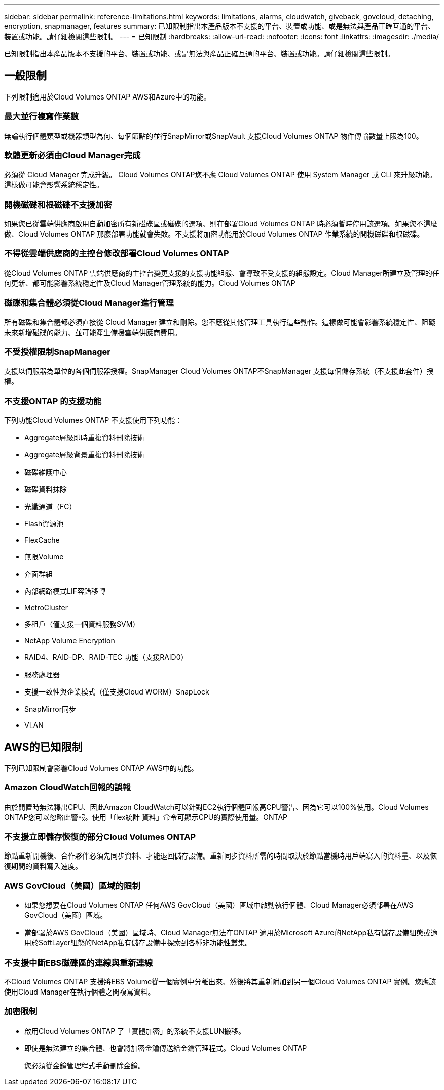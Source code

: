---
sidebar: sidebar 
permalink: reference-limitations.html 
keywords: limitations, alarms, cloudwatch, giveback, govcloud, detaching, encryption, snapmanager, features 
summary: 已知限制指出本產品版本不支援的平台、裝置或功能、或是無法與產品正確互通的平台、裝置或功能。請仔細檢閱這些限制。 
---
= 已知限制
:hardbreaks:
:allow-uri-read: 
:nofooter: 
:icons: font
:linkattrs: 
:imagesdir: ./media/


[role="lead"]
已知限制指出本產品版本不支援的平台、裝置或功能、或是無法與產品正確互通的平台、裝置或功能。請仔細檢閱這些限制。



== 一般限制

下列限制適用於Cloud Volumes ONTAP AWS和Azure中的功能。



=== 最大並行複寫作業數

無論執行個體類型或機器類型為何、每個節點的並行SnapMirror或SnapVault 支援Cloud Volumes ONTAP 物件傳輸數量上限為100。



=== 軟體更新必須由Cloud Manager完成

必須從 Cloud Manager 完成升級。 Cloud Volumes ONTAP您不應 Cloud Volumes ONTAP 使用 System Manager 或 CLI 來升級功能。這樣做可能會影響系統穩定性。



=== 開機磁碟和根磁碟不支援加密

如果您已從雲端供應商啟用自動加密所有新磁碟區或磁碟的選項、則在部署Cloud Volumes ONTAP 時必須暫時停用該選項。如果您不這麼做、Cloud Volumes ONTAP 那麼部署功能就會失敗。不支援將加密功能用於Cloud Volumes ONTAP 作業系統的開機磁碟和根磁碟。



=== 不得從雲端供應商的主控台修改部署Cloud Volumes ONTAP

從Cloud Volumes ONTAP 雲端供應商的主控台變更支援的支援功能組態、會導致不受支援的組態設定。Cloud Manager所建立及管理的任何更新、都可能影響系統穩定性及Cloud Manager管理系統的能力。Cloud Volumes ONTAP



=== 磁碟和集合體必須從Cloud Manager進行管理

所有磁碟和集合體都必須直接從 Cloud Manager 建立和刪除。您不應從其他管理工具執行這些動作。這樣做可能會影響系統穩定性、阻礙未來新增磁碟的能力、並可能產生備援雲端供應商費用。



=== 不受授權限制SnapManager

支援以伺服器為單位的各個伺服器授權。SnapManager Cloud Volumes ONTAP不SnapManager 支援每個儲存系統（不支援此套件）授權。



=== 不支援ONTAP 的支援功能

下列功能Cloud Volumes ONTAP 不支援使用下列功能：

* Aggregate層級即時重複資料刪除技術
* Aggregate層級背景重複資料刪除技術
* 磁碟維護中心
* 磁碟資料抹除
* 光纖通道（FC）
* Flash資源池
* FlexCache
* 無限Volume
* 介面群組
* 內部網路模式LIF容錯移轉
* MetroCluster
* 多租戶（僅支援一個資料服務SVM）
* NetApp Volume Encryption
* RAID4、RAID-DP、RAID-TEC 功能（支援RAID0）
* 服務處理器
* 支援一致性與企業模式（僅支援Cloud WORM）SnapLock
* SnapMirror同步
* VLAN




== AWS的已知限制

下列已知限制會影響Cloud Volumes ONTAP AWS中的功能。



=== Amazon CloudWatch回報的誤報

由於閒置時無法釋出CPU、因此Amazon CloudWatch可以針對EC2執行個體回報高CPU警告、因為它可以100%使用。Cloud Volumes ONTAP您可以忽略此警報。使用「flex統計 資料」命令可顯示CPU的實際使用量。ONTAP



=== 不支援立即儲存恢復的部分Cloud Volumes ONTAP

節點重新開機後、合作夥伴必須先同步資料、才能退回儲存設備。重新同步資料所需的時間取決於節點當機時用戶端寫入的資料量、以及恢復期間的資料寫入速度。



=== AWS GovCloud（美國）區域的限制

* 如果您想要在Cloud Volumes ONTAP 任何AWS GovCloud（美國）區域中啟動執行個體、Cloud Manager必須部署在AWS GovCloud（美國）區域。
* 當部署於AWS GovCloud（美國）區域時、Cloud Manager無法在ONTAP 適用於Microsoft Azure的NetApp私有儲存設備組態或適用於SoftLayer組態的NetApp私有儲存設備中探索到各種非功能性叢集。




=== 不支援中斷EBS磁碟區的連線與重新連線

不Cloud Volumes ONTAP 支援將EBS Volume從一個實例中分離出來、然後將其重新附加到另一個Cloud Volumes ONTAP 實例。您應該使用Cloud Manager在執行個體之間複寫資料。



=== 加密限制

* 啟用Cloud Volumes ONTAP 了「實體加密」的系統不支援LUN搬移。
* 即使是無法建立的集合體、也會將加密金鑰傳送給金鑰管理程式。Cloud Volumes ONTAP
+
您必須從金鑰管理程式手動刪除金鑰。



